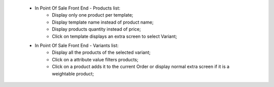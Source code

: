     * In Point Of Sale Front End - Products list:
        * Display only one product per template;
        * Display template name instead of product name;
        * Display products quantity instead of price;
        * Click on template displays an extra screen to select Variant;

    * In Point Of Sale Front End - Variants list:
        * Display all the products of the selected variant;
        * Click on a attribute value filters products;
        * Click on a product adds it to the current Order or display normal
          extra screen if it is a weightable product;
